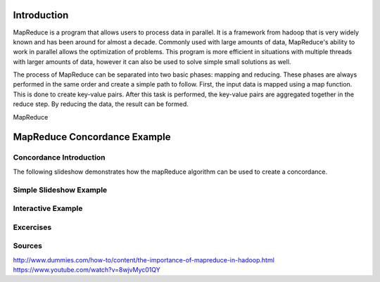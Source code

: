 .. This file is part of the OpenDSA eTextbook project. See
.. http://algoviz.org/OpenDSA for more details.
.. Copyright (c) 2012-13 by the OpenDSA Project Contributors, and
.. distributed under an MIT open source license.

.. avmetadata:: 
   :author: Ani Thomas, Logan Trost, Randy Nimmer

============================================================
Introduction
============================================================

MapReduce is a program that allows users to process data in parallel. It is a framework from hadoop that is very widely known and has been around for almost a decade. Commonly used with large amounts of data, MapReduce's ability to work in parallel allows the optimization of problems. This program is more efficient in situations with multiple threads with larger amounts of data, however it can also be used to solve simple small solutions as well.

The process of MapReduce can be separated into two basic phases: mapping and reducing. These phases are always performed in the same order and create a simple path to follow. First, the input data is mapped using a map function. This is done to create key-value pairs. After this task is performed, the key-value pairs are aggregated together in the reduce step. By reducing the data, the result can be formed.

MapReduce 

============================================================
MapReduce Concordance Example
============================================================
Concordance Introduction
-----------------------

The following slideshow demonstrates how the mapReduce algorithm can be used to create a concordance. 


Simple Slideshow Example
-----------------------

.. inlineav:: 1 ss
   :output: show


.. odsascript:: AV/Development/MapReduce/1.js


Interactive Example
-----------------------

.. avembed:: AV/Development/cs342_uwosh2.html ss


.. odsascript:: AV/Development/cs342_uwosh2.js



Excercises
-----------------------
.. avembed:: Exercises/Development/AniExcercise2.html ka

.. odsascript:: Excercises/Development/AniExcercise1.js

Sources
-----------------------
http://www.dummies.com/how-to/content/the-importance-of-mapreduce-in-hadoop.html
https://www.youtube.com/watch?v=8wjvMyc01QY
